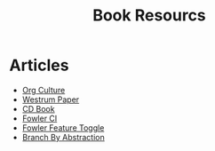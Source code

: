 #+TITLE: Book Resourcs

* Articles
- [[https://cloud.google.com/architecture/devops/devops-culture-westrum-organizational-culture][Org Culture]]
- [[https://qualitysafety.bmj.com/content/qhc/13/suppl_2/ii22.full.pdf][Westrum Paper]]
- [[https://continuousdelivery.com/][CD Book]]
- [[https://www.martinfowler.com/articles/continuousIntegration.html][Fowler CI]]
- [[https://martinfowler.com/bliki/FeatureToggle.html][Fowler Feature Toggle]]
- [[https://www.branchbyabstraction.com/][Branch By Abstraction]]

